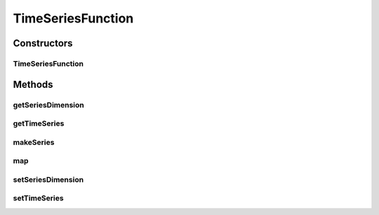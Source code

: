 .. java:import:: ca.nengo.math Function

.. java:import:: ca.nengo.model Units

.. java:import:: ca.nengo.util InterpolatorND

.. java:import:: ca.nengo.util TimeSeries

.. java:import:: ca.nengo.util TimeSeries1D

.. java:import:: ca.nengo.util.impl LinearInterpolatorND

.. java:import:: ca.nengo.util.impl TimeSeries1DImpl

TimeSeriesFunction
==================

.. java:package:: ca.nengo.math.impl
   :noindex:

.. java:type:: public class TimeSeriesFunction extends AbstractFunction

   A Function based on interpolation of a TimeSeries.

   A TimeSeriesFunction can be used to apply the results of a simulation as input to other simulations.

   TODO: unit tests TODO: this could be made more efficient for n-D series by wrapping them in 1D, so interpolation is only done as needed

   :author: Bryan Tripp

Constructors
------------
TimeSeriesFunction
^^^^^^^^^^^^^^^^^^

.. java:constructor:: public TimeSeriesFunction(TimeSeries series, int dimension)
   :outertype: TimeSeriesFunction

   :param series: TimeSeries from which to obtain Function of time
   :param dimension: Dimension of series on which to base Function output

Methods
-------
getSeriesDimension
^^^^^^^^^^^^^^^^^^

.. java:method:: public int getSeriesDimension()
   :outertype: TimeSeriesFunction

   :return: Dimension of series on which to base Function output

getTimeSeries
^^^^^^^^^^^^^

.. java:method:: public TimeSeries getTimeSeries()
   :outertype: TimeSeriesFunction

   :return: TimeSeries from which to obtain Function of time

makeSeries
^^^^^^^^^^

.. java:method:: public static TimeSeries1D makeSeries(Function function, float start, float increment, float end, Units units)
   :outertype: TimeSeriesFunction

   :param function: A 1-dimensional Function
   :param start: Start time
   :param increment: Time step
   :param end: End time
   :param units: Units of Function output
   :return: A TimeSeries consisting of values output by the given function over the given time range

map
^^^

.. java:method:: public float map(float[] from)
   :outertype: TimeSeriesFunction

   **See also:** :java:ref:`ca.nengo.math.impl.AbstractFunction.map(float[])`

setSeriesDimension
^^^^^^^^^^^^^^^^^^

.. java:method:: public void setSeriesDimension(int dim)
   :outertype: TimeSeriesFunction

   :param dim: Dimension of series on which to base Function output

setTimeSeries
^^^^^^^^^^^^^

.. java:method:: public void setTimeSeries(TimeSeries series)
   :outertype: TimeSeriesFunction

   :param series: TimeSeries from which to obtain Function of time

